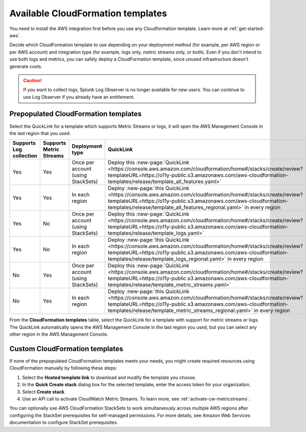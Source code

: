 .. _aws-cloudformation:

*********************************************************************
Available CloudFormation templates
*********************************************************************

.. meta::
  :description: CloudFormation templates for AWS in Splunk Observability Cloud.

You need to install the AWS integration first before you use any Cloudformation template. Learn more at :ref:`get-started-aws`.

Decide which CloudFormation template to use depending on your deployment method (for example, per AWS region or per AWS account) and integration type (for example, logs only, metric streams only, or both). Even if you don't intend to use both logs and metrics, you can safely deploy a CloudFormation template, since unused infrastructure doesn't generate costs.

.. caution:: If you want to collect logs, Splunk Log Observer is no longer available for new users. You can continue to use Log Observer if you already have an entitlement.

Prepopulated CloudFormation templates
============================================

Select the QuickLink for a template which supports Metric Streams or logs, it will open the AWS Management Console in the last region that you used.

.. list-table::
  :header-rows: 1
  :widths: 15, 15, 20, 25, 25

  * - Supports Log collection
    - Supports Metric Streams
    - Deployment type
    - QuickLink
    - Hosted template 

  * - Yes
    - Yes
    - Once per account (using StackSets)
    - Deploy this :new-page:`QuickLink <https://console.aws.amazon.com/cloudformation/home#/stacks/create/review?templateURL=https://o11y-public.s3.amazonaws.com/aws-cloudformation-templates/release/template_all_features.yaml>`
    - :new-page:`Hosted template <https://o11y-public.s3.amazonaws.com/aws-cloudformation-templates/release/template_all_features.yaml>`

  * - Yes
    - Yes
    - In each region
    - Deploy :new-page:`this QuickLink <https://console.aws.amazon.com/cloudformation/home#/stacks/create/review?templateURL=https://o11y-public.s3.amazonaws.com/aws-cloudformation-templates/release/template_all_features_regional.yaml>` in every region 
    - :new-page:`Hosted template <https://o11y-public.s3.amazonaws.com/aws-cloudformation-templates/release/template_all_features_regional.yaml>`

  * - Yes
    - No
    - Once per account (using StackSets)
    - Deploy this :new-page:`QuickLink <https://console.aws.amazon.com/cloudformation/home#/stacks/create/review?templateURL=https://o11y-public.s3.amazonaws.com/aws-cloudformation-templates/release/template_logs.yaml>`
    - :new-page:`Hosted template <https://o11y-public.s3.amazonaws.com/aws-cloudformation-templates/release/template_logs.yaml>`

  * - Yes
    - No
    - In each region
    - Deploy :new-page:`this QuickLink <https://console.aws.amazon.com/cloudformation/home#/stacks/create/review?templateURL=https://o11y-public.s3.amazonaws.com/aws-cloudformation-templates/release/template_logs_regional.yaml>` in every region
    - :new-page:`Hosted template <https://o11y-public.s3.amazonaws.com/aws-cloudformation-templates/release/template_logs_regional.yaml>`

  * - No
    - Yes
    - Once per account (using StackSets)
    - Deploy this :new-page:`QuickLink <https://console.aws.amazon.com/cloudformation/home#/stacks/create/review?templateURL=https://o11y-public.s3.amazonaws.com/aws-cloudformation-templates/release/template_metric_streams.yaml>`
    - :new-page:`Hosted template <https://o11y-public.s3.amazonaws.com/aws-cloudformation-templates/release/template_metric_streams.yaml>`

  * - No
    - Yes
    - In each region
    - Deploy :new-page:`this QuickLink <https://console.aws.amazon.com/cloudformation/home#/stacks/create/review?templateURL=https://o11y-public.s3.amazonaws.com/aws-cloudformation-templates/release/template_metric_streams_regional.yaml>` in every region
    - :new-page:`Hosted template <https://o11y-public.s3.amazonaws.com/aws-cloudformation-templates/release/template_metric_streams_regional.yaml>`

From the :strong:`CloudFormation templates` table, select the QuickLink for a template with support for metric streams or logs. The QuickLink automatically opens the AWS Management Console in the last region you used, but you can select any other region in the AWS Management Console.

Custom CloudFormation templates
============================================

If none of the prepopulated CloudFormation templates meets your needs, you might create required resources using CloudFormation manually by following these steps:

1. Select the :strong:`Hosted template link` to download and modify the template you choose.
2. In the :strong:`Quick Create stack` dialog box for the selected template, enter the access token for your organization.
3. Select :strong:`Create stack`.
4. Use an API call to activate CloudWatch Metric Streams. To learn more, see :ref:`activate-cw-metricstreams`.

You can optionally use AWS CloudFormation StackSets to work simultaneously across multiple AWS regions after configuring the StackSet prerequisites for self-managed permissions. For more details, see Amazon Web Services documentation to configure StackSet prerequisites.
